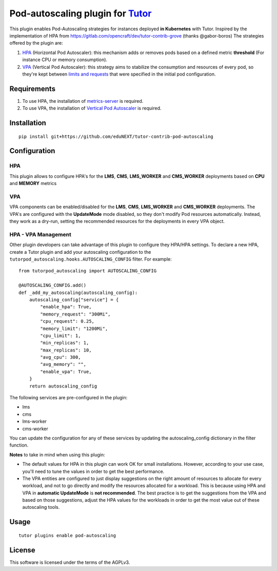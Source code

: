Pod-autoscaling plugin for `Tutor <https://docs.tutor.overhang.io>`__
===================================================================================

This plugin enables Pod-Autoscaling strategies for instances deployed **in Kubernetes** with Tutor. Inspired by the implementation of HPA from https://gitlab.com/opencraft/dev/tutor-contrib-grove (thanks @gabor-boros) The strategies offered by the plugin are:

1. `HPA <https://kubernetes.io/docs/tasks/run-application/horizontal-pod-autoscale/>`_ (Horizontal Pod Autoscaler): this mechanism adds or removes pods based on a defined metric **threshold** (For instance CPU or memory consumption).
2. `VPA <https://github.com/kubernetes/autoscaler/tree/master/vertical-pod-autoscaler>`_ (Vertical Pod Autoscaler): this strategy aims to stabilize the consumption and resources of every pod, so they're kept between `limits and requests <https://kubernetes.io/docs/concepts/configuration/manage-resources-containers/#requests-and-limits>`_ that were specified in the initial pod configuration.

Requirements
------------

1. To use HPA, the installation of `metrics-server <https://github.com/kubernetes-sigs/metrics-server>`_ is required.
2. To use VPA, the installation of `Vertical Pod Autoscaler <https://github.com/cowboysysop/charts/tree/master/charts/vertical-pod-autoscaler>`_ is required.

Installation
------------

::

    pip install git+https://github.com/eduNEXT/tutor-contrib-pod-autoscaling

Configuration
-------------

HPA
^^^

This plugin allows to configure HPA's for the **LMS**, **CMS**, **LMS_WORKER** and **CMS_WORKER** deployments based on **CPU** and **MEMORY** metrics

VPA
^^^

VPA components can be enabled/disabled for the **LMS**, **CMS**, **LMS_WORKER** and **CMS_WORKER** deployments. The VPA's are configured with the **UpdateMode** mode disabled, so they don't modify Pod resources automatically. Instead, they work as a dry-run, setting the recommended resources for the deployments in every VPA object.

HPA - VPA Management
^^^^^^^^^^^^^^^^^^^^

Other plugin developers can take advantage of this plugin to configure they HPA/HPA settings. To declare a new HPA, create a Tutor plugin
and add your autoscaling configuration to the ``tutorpod_autoscaling.hooks.AUTOSCALING_CONFIG`` filter. For example::

    from tutorpod_autoscaling import AUTOSCALING_CONFIG

    @AUTOSCALING_CONFIG.add()
    def _add_my_autoscaling(autoscaling_config):
        autoscaling_config["service"] = {
            "enable_hpa": True,
            "memory_request": "300Mi",
            "cpu_request": 0.25,
            "memory_limit": "1200Mi",
            "cpu_limit": 1,
            "min_replicas": 1,
            "max_replicas": 10,
            "avg_cpu": 300,
            "avg_memory": "",
            "enable_vpa": True,
        }
        return autoscaling_config

The following services are pre-configured in the plugin:

- lms
- cms
- lms-worker
- cms-worker

You can update the configuration for any of these services by updating the autoscaling_config dictionary in the filter function.


**Notes** to take in mind when using this plugin:

- The default values for HPA in this plugin can work OK for small installations. However, according to your use case, you'll need to tune the values in order to get the best performance.
- The VPA entities are configured to just display suggestions on the right amount of resources to allocate for every workload, and not to go directly and modify the resources allocated for a workload. This is because using HPA and VPA in **automatic UpdateMode** is **not recommended**. The best practice is to get the suggestions from the VPA and based on those suggestions, adjust the HPA values for the workloads in order to get the most value out of these autoscaling tools.

Usage
-----

::

    tutor plugins enable pod-autoscaling


License
-------

This software is licensed under the terms of the AGPLv3.
